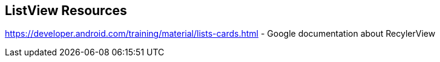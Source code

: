 == ListView Resources
	
https://developer.android.com/training/material/lists-cards.html - Google documentation about RecylerView
